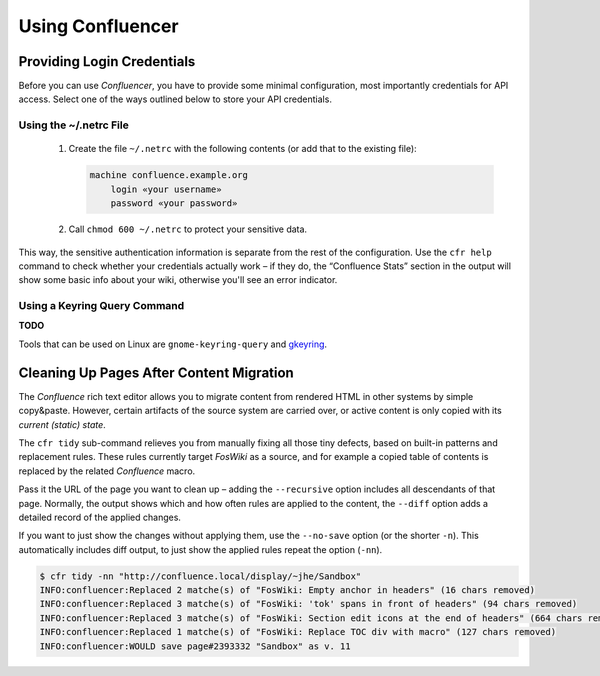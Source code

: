 ..  documentation: usage

    Copyright ©  2015 1&1 Group <git@1and1.com>

    ## LICENSE_SHORT ##
    ~~~~~~~~~~~~~~~~~~~~~~~~~~~~~~~~~~~~~~~~~~~~~~~~~~~~~~~~~~~~~~~~~~~~~~~~~~~

=============================================================================
Using Confluencer
=============================================================================

Providing Login Credentials
---------------------------

Before you can use *Confluencer*, you have to provide some minimal
configuration, most importantly credentials for API access.
Select one of the ways outlined below to store your API credentials.

Using the ~/.netrc File
^^^^^^^^^^^^^^^^^^^^^^^

 1. Create the file ``~/.netrc`` with the following contents (or add that
    to the existing file):

    ..  code-block:: aconf

        machine confluence.example.org
            login «your username»
            password «your password»

 2. Call ``chmod 600 ~/.netrc`` to protect your sensitive data.

This way, the sensitive authentication information is separate from the
rest of the configuration. Use the ``cfr help`` command to check whether
your credentials actually work – if they do, the “Confluence Stats”
section in the output will show some basic info about your wiki,
otherwise you'll see an error indicator.


Using a Keyring Query Command
^^^^^^^^^^^^^^^^^^^^^^^^^^^^^
**TODO**

Tools that can be used on Linux are ``gnome-keyring-query``
and `gkeyring <https://github.com/kparal/gkeyring>`_.



Cleaning Up Pages After Content Migration
-----------------------------------------

The *Confluence* rich text editor allows you to migrate content
from rendered HTML in other systems by simple copy&paste.
However, certain artifacts of the source system are carried over,
or active content is only copied with its *current (static) state*.

The ``cfr tidy`` sub-command relieves you from manually fixing all those tiny
defects, based on built-in patterns and replacement rules.
These rules currently target *FosWiki* as a source, and for example
a copied table of contents is replaced by the related *Confluence* macro.

Pass it the URL of the page you want to clean up – adding the ``--recursive``
option includes all descendants of that page. Normally, the output
shows which and how often rules are applied to the content, the ``--diff`` option
adds a detailed record of the applied changes.

If you want to just show the changes without applying them, use the
``--no-save`` option (or the shorter ``-n``). This automatically includes
diff output, to just show the applied rules repeat the option (``-nn``).

.. code::

    $ cfr tidy -nn "http://confluence.local/display/~jhe/Sandbox"
    INFO:confluencer:Replaced 2 matche(s) of "FosWiki: Empty anchor in headers" (16 chars removed)
    INFO:confluencer:Replaced 3 matche(s) of "FosWiki: 'tok' spans in front of headers" (94 chars removed)
    INFO:confluencer:Replaced 3 matche(s) of "FosWiki: Section edit icons at the end of headers" (664 chars removed)
    INFO:confluencer:Replaced 1 matche(s) of "FosWiki: Replace TOC div with macro" (127 chars removed)
    INFO:confluencer:WOULD save page#2393332 "Sandbox" as v. 11
